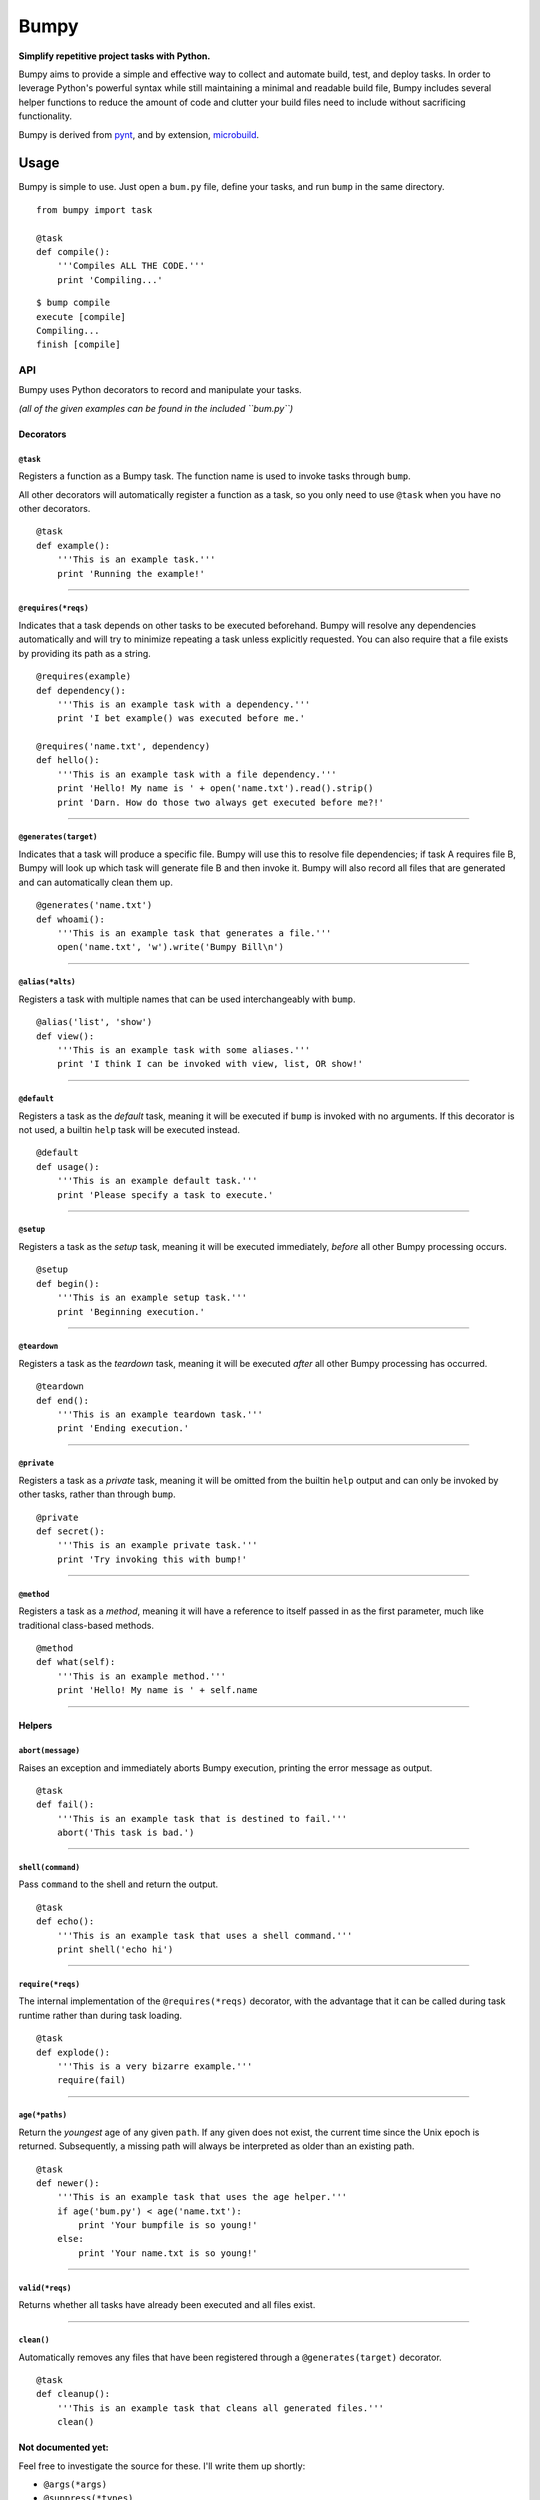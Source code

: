 Bumpy
=====

**Simplify repetitive project tasks with Python.**

Bumpy aims to provide a simple and effective way to collect and automate
build, test, and deploy tasks. In order to leverage Python's powerful
syntax while still maintaining a minimal and readable build file, Bumpy
includes several helper functions to reduce the amount of code and
clutter your build files need to include without sacrificing
functionality.

Bumpy is derived from `pynt <https://github.com/rags/pynt>`_, and by
extension, `microbuild <https://github.com/CalumJEadie/microbuild>`_.

Usage
-----

Bumpy is simple to use. Just open a ``bum.py`` file, define your tasks,
and run ``bump`` in the same directory.

::

    from bumpy import task

    @task
    def compile():
        '''Compiles ALL THE CODE.'''
        print 'Compiling...'

::

    $ bump compile
    execute [compile]
    Compiling...
    finish [compile]

API
~~~

Bumpy uses Python decorators to record and manipulate your tasks.

*(all of the given examples can be found in the included ``bum.py``)*

Decorators
^^^^^^^^^^

``@task``
'''''''''

Registers a function as a Bumpy task. The function name is used to
invoke tasks through ``bump``.

All other decorators will automatically register a function as a task,
so you only need to use ``@task`` when you have no other decorators.

::

    @task
    def example():
        '''This is an example task.'''
        print 'Running the example!'

--------------

``@requires(*reqs)``
''''''''''''''''''''

Indicates that a task depends on other tasks to be executed beforehand.
Bumpy will resolve any dependencies automatically and will try to
minimize repeating a task unless explicitly requested. You can also
require that a file exists by providing its path as a string.

::

    @requires(example)
    def dependency():
        '''This is an example task with a dependency.'''
        print 'I bet example() was executed before me.'

    @requires('name.txt', dependency)
    def hello():
        '''This is an example task with a file dependency.'''
        print 'Hello! My name is ' + open('name.txt').read().strip()
        print 'Darn. How do those two always get executed before me?!'

--------------

``@generates(target)``
''''''''''''''''''''''

Indicates that a task will produce a specific file. Bumpy will use this
to resolve file dependencies; if task A requires file B, Bumpy will look
up which task will generate file B and then invoke it. Bumpy will also
record all files that are generated and can automatically clean them up.

::

    @generates('name.txt')
    def whoami():
        '''This is an example task that generates a file.'''
        open('name.txt', 'w').write('Bumpy Bill\n')

--------------

``@alias(*alts)``
'''''''''''''''''

Registers a task with multiple names that can be used interchangeably
with ``bump``.

::

    @alias('list', 'show')
    def view():
        '''This is an example task with some aliases.'''
        print 'I think I can be invoked with view, list, OR show!'

--------------

``@default``
''''''''''''

Registers a task as the *default* task, meaning it will be executed if
``bump`` is invoked with no arguments. If this decorator is not used, a
builtin ``help`` task will be executed instead.

::

    @default
    def usage():
        '''This is an example default task.'''
        print 'Please specify a task to execute.'

--------------

``@setup``
''''''''''

Registers a task as the *setup* task, meaning it will be executed
immediately, *before* all other Bumpy processing occurs.

::

    @setup
    def begin():
        '''This is an example setup task.'''
        print 'Beginning execution.'

--------------

``@teardown``
'''''''''''''

Registers a task as the *teardown* task, meaning it will be executed
*after* all other Bumpy processing has occurred.

::

    @teardown
    def end():
        '''This is an example teardown task.'''
        print 'Ending execution.'

--------------

``@private``
''''''''''''

Registers a task as a *private* task, meaning it will be omitted from
the builtin ``help`` output and can only be invoked by other tasks,
rather than through ``bump``.

::

    @private
    def secret():
        '''This is an example private task.'''
        print 'Try invoking this with bump!'

--------------

``@method``
'''''''''''

Registers a task as a *method*, meaning it will have a reference to
itself passed in as the first parameter, much like traditional
class-based methods.

::

    @method
    def what(self):
        '''This is an example method.'''
        print 'Hello! My name is ' + self.name

--------------

Helpers
^^^^^^^

``abort(message)``
''''''''''''''''''

Raises an exception and immediately aborts Bumpy execution, printing the
error message as output.

::

    @task
    def fail():
        '''This is an example task that is destined to fail.'''
        abort('This task is bad.')

--------------

``shell(command)``
''''''''''''''''''

Pass ``command`` to the shell and return the output.

::

    @task
    def echo():
        '''This is an example task that uses a shell command.'''
        print shell('echo hi')

--------------

``require(*reqs)``
''''''''''''''''''

The internal implementation of the ``@requires(*reqs)`` decorator, with
the advantage that it can be called during task runtime rather than
during task loading.

::

    @task
    def explode():
        '''This is a very bizarre example.'''
        require(fail)

--------------

``age(*paths)``
'''''''''''''''

Return the *youngest* age of any given ``path``. If any given does not
exist, the current time since the Unix epoch is returned. Subsequently,
a missing path will always be interpreted as older than an existing
path.

::

    @task
    def newer():
        '''This is an example task that uses the age helper.'''
        if age('bum.py') < age('name.txt'):
            print 'Your bumpfile is so young!'
        else:
            print 'Your name.txt is so young!'

--------------

``valid(*reqs)``
''''''''''''''''

Returns whether all tasks have already been executed and all files
exist.

--------------

``clean()``
'''''''''''

Automatically removes any files that have been registered through a
``@generates(target)`` decorator.

::

    @task
    def cleanup():
        '''This is an example task that cleans all generated files.'''
        clean()

Not documented yet:
^^^^^^^^^^^^^^^^^^^

Feel free to investigate the source for these. I'll write them up
shortly:

-  ``@args(*args)``
-  ``@suppress(*types)``
-  ``@options``
-  ``config(*settings)``
-  ``clone(task)``

CLI
~~~

Included in the package is a tool called ``bump``. By default, ``bump``
will search the current working directory for a file named ``bum.py`` or
``build.py``, load it, and then pass the CLI arguments on to Bumpy.
Normal mode Bumpy allows you to specify multiple tasks at a time and
will execute them each in sequence:

::

    $ bump clean compile run

Additionally, Bumpy allows you to abbreviate task names as long as they
remain uniquely identifiable:

::

    $ bump cl co r

``bump --version`` will print the currently running version of Bumpy.

``bump -f <file>`` will tell ``bump`` to load a different file instead
of ``bum.py`` or ``build.py``.
